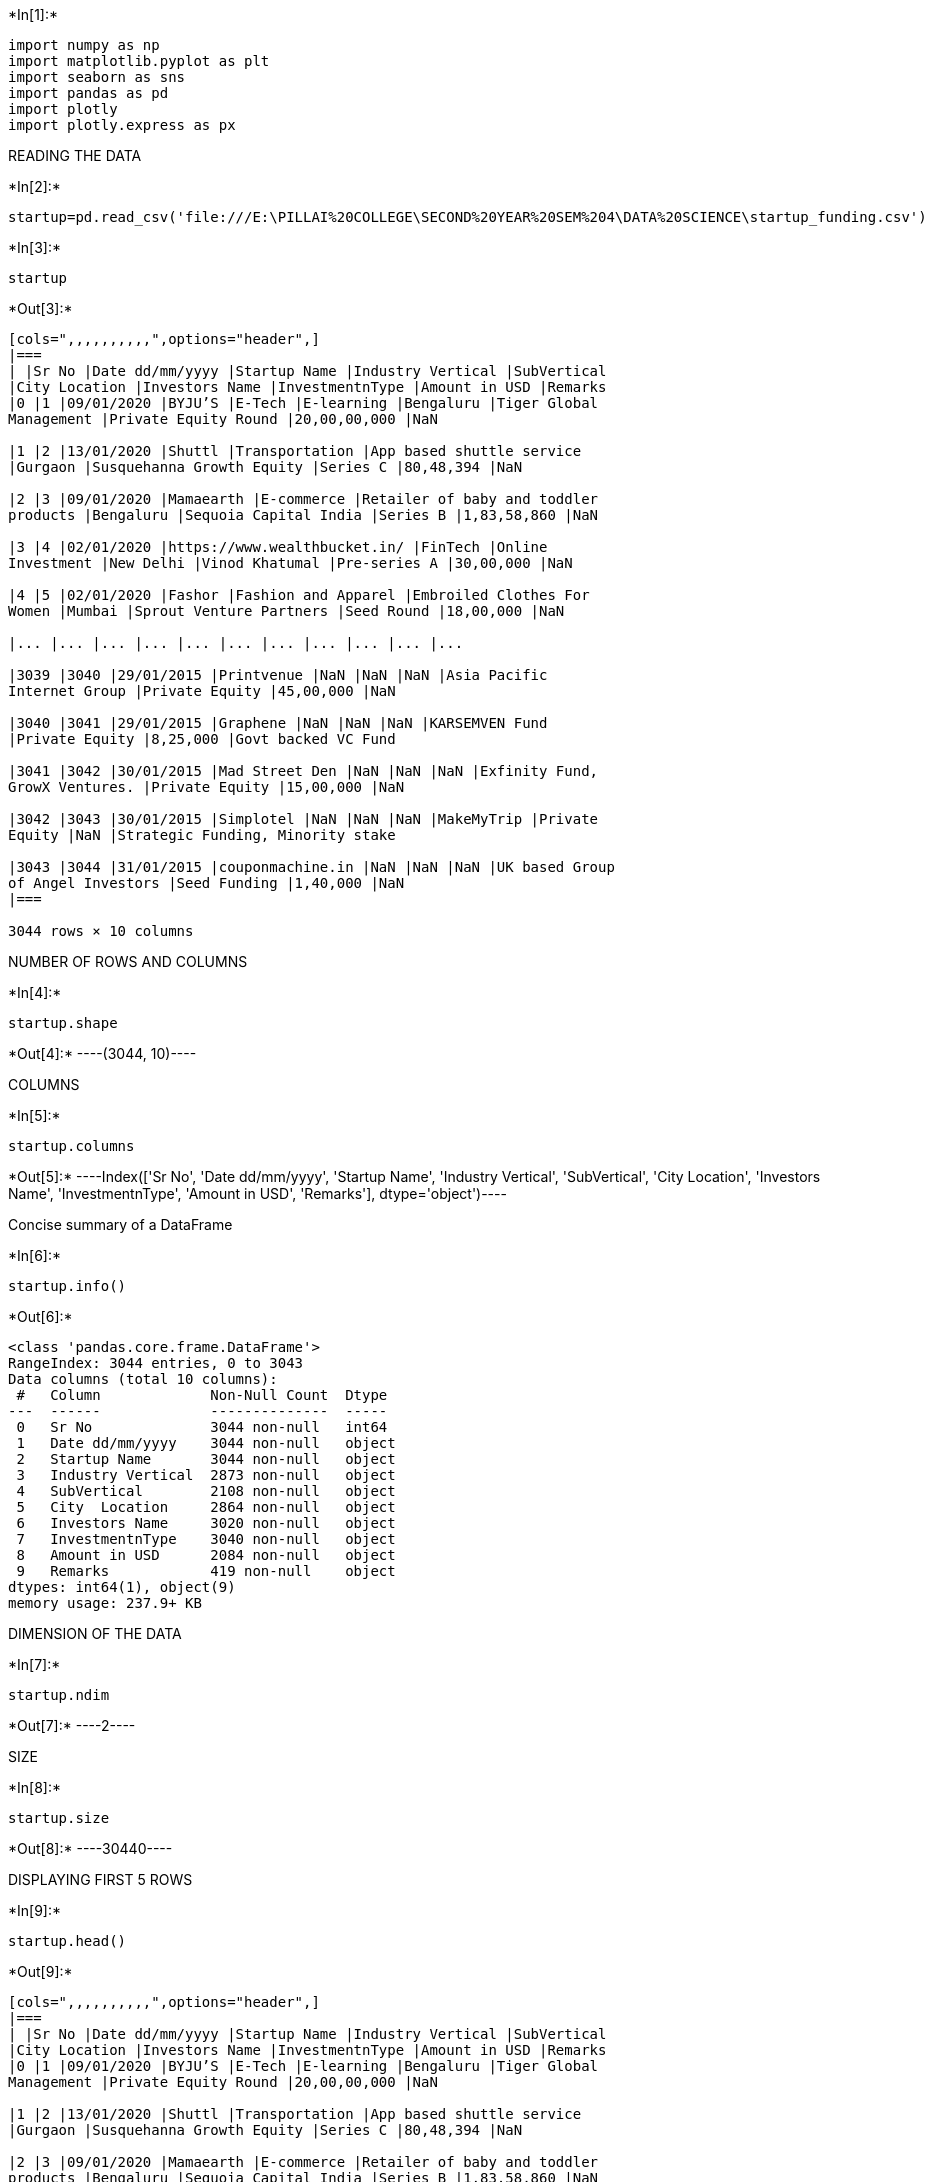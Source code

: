 +*In[1]:*+
[source, ipython3]
----
import numpy as np
import matplotlib.pyplot as plt
import seaborn as sns 
import pandas as pd
import plotly 
import plotly.express as px


----

READING THE DATA


+*In[2]:*+
[source, ipython3]
----
startup=pd.read_csv('file:///E:\PILLAI%20COLLEGE\SECOND%20YEAR%20SEM%204\DATA%20SCIENCE\startup_funding.csv')


----


+*In[3]:*+
[source, ipython3]
----
startup
----


+*Out[3]:*+
----
[cols=",,,,,,,,,,",options="header",]
|===
| |Sr No |Date dd/mm/yyyy |Startup Name |Industry Vertical |SubVertical
|City Location |Investors Name |InvestmentnType |Amount in USD |Remarks
|0 |1 |09/01/2020 |BYJU’S |E-Tech |E-learning |Bengaluru |Tiger Global
Management |Private Equity Round |20,00,00,000 |NaN

|1 |2 |13/01/2020 |Shuttl |Transportation |App based shuttle service
|Gurgaon |Susquehanna Growth Equity |Series C |80,48,394 |NaN

|2 |3 |09/01/2020 |Mamaearth |E-commerce |Retailer of baby and toddler
products |Bengaluru |Sequoia Capital India |Series B |1,83,58,860 |NaN

|3 |4 |02/01/2020 |https://www.wealthbucket.in/ |FinTech |Online
Investment |New Delhi |Vinod Khatumal |Pre-series A |30,00,000 |NaN

|4 |5 |02/01/2020 |Fashor |Fashion and Apparel |Embroiled Clothes For
Women |Mumbai |Sprout Venture Partners |Seed Round |18,00,000 |NaN

|... |... |... |... |... |... |... |... |... |... |...

|3039 |3040 |29/01/2015 |Printvenue |NaN |NaN |NaN |Asia Pacific
Internet Group |Private Equity |45,00,000 |NaN

|3040 |3041 |29/01/2015 |Graphene |NaN |NaN |NaN |KARSEMVEN Fund
|Private Equity |8,25,000 |Govt backed VC Fund

|3041 |3042 |30/01/2015 |Mad Street Den |NaN |NaN |NaN |Exfinity Fund,
GrowX Ventures. |Private Equity |15,00,000 |NaN

|3042 |3043 |30/01/2015 |Simplotel |NaN |NaN |NaN |MakeMyTrip |Private
Equity |NaN |Strategic Funding, Minority stake

|3043 |3044 |31/01/2015 |couponmachine.in |NaN |NaN |NaN |UK based Group
of Angel Investors |Seed Funding |1,40,000 |NaN
|===

3044 rows × 10 columns
----

NUMBER OF ROWS AND COLUMNS


+*In[4]:*+
[source, ipython3]
----
startup.shape
----


+*Out[4]:*+
----(3044, 10)----

COLUMNS


+*In[5]:*+
[source, ipython3]
----
startup.columns
----


+*Out[5]:*+
----Index(['Sr No', 'Date dd/mm/yyyy', 'Startup Name', 'Industry Vertical',
       'SubVertical', 'City  Location', 'Investors Name', 'InvestmentnType',
       'Amount in USD', 'Remarks'],
      dtype='object')----

Concise summary of a DataFrame


+*In[6]:*+
[source, ipython3]
----
startup.info()
----


+*Out[6]:*+
----
<class 'pandas.core.frame.DataFrame'>
RangeIndex: 3044 entries, 0 to 3043
Data columns (total 10 columns):
 #   Column             Non-Null Count  Dtype 
---  ------             --------------  ----- 
 0   Sr No              3044 non-null   int64 
 1   Date dd/mm/yyyy    3044 non-null   object
 2   Startup Name       3044 non-null   object
 3   Industry Vertical  2873 non-null   object
 4   SubVertical        2108 non-null   object
 5   City  Location     2864 non-null   object
 6   Investors Name     3020 non-null   object
 7   InvestmentnType    3040 non-null   object
 8   Amount in USD      2084 non-null   object
 9   Remarks            419 non-null    object
dtypes: int64(1), object(9)
memory usage: 237.9+ KB
----

DIMENSION OF THE DATA


+*In[7]:*+
[source, ipython3]
----
startup.ndim
----


+*Out[7]:*+
----2----

SIZE


+*In[8]:*+
[source, ipython3]
----
startup.size
----


+*Out[8]:*+
----30440----

DISPLAYING FIRST 5 ROWS


+*In[9]:*+
[source, ipython3]
----
startup.head()
----


+*Out[9]:*+
----
[cols=",,,,,,,,,,",options="header",]
|===
| |Sr No |Date dd/mm/yyyy |Startup Name |Industry Vertical |SubVertical
|City Location |Investors Name |InvestmentnType |Amount in USD |Remarks
|0 |1 |09/01/2020 |BYJU’S |E-Tech |E-learning |Bengaluru |Tiger Global
Management |Private Equity Round |20,00,00,000 |NaN

|1 |2 |13/01/2020 |Shuttl |Transportation |App based shuttle service
|Gurgaon |Susquehanna Growth Equity |Series C |80,48,394 |NaN

|2 |3 |09/01/2020 |Mamaearth |E-commerce |Retailer of baby and toddler
products |Bengaluru |Sequoia Capital India |Series B |1,83,58,860 |NaN

|3 |4 |02/01/2020 |https://www.wealthbucket.in/ |FinTech |Online
Investment |New Delhi |Vinod Khatumal |Pre-series A |30,00,000 |NaN

|4 |5 |02/01/2020 |Fashor |Fashion and Apparel |Embroiled Clothes For
Women |Mumbai |Sprout Venture Partners |Seed Round |18,00,000 |NaN
|===
----

DISPLAYING LAST 5 ROWS


+*In[10]:*+
[source, ipython3]
----
startup.tail()
----


+*Out[10]:*+
----
[cols=",,,,,,,,,,",options="header",]
|===
| |Sr No |Date dd/mm/yyyy |Startup Name |Industry Vertical |SubVertical
|City Location |Investors Name |InvestmentnType |Amount in USD |Remarks
|3039 |3040 |29/01/2015 |Printvenue |NaN |NaN |NaN |Asia Pacific
Internet Group |Private Equity |45,00,000 |NaN

|3040 |3041 |29/01/2015 |Graphene |NaN |NaN |NaN |KARSEMVEN Fund
|Private Equity |8,25,000 |Govt backed VC Fund

|3041 |3042 |30/01/2015 |Mad Street Den |NaN |NaN |NaN |Exfinity Fund,
GrowX Ventures. |Private Equity |15,00,000 |NaN

|3042 |3043 |30/01/2015 |Simplotel |NaN |NaN |NaN |MakeMyTrip |Private
Equity |NaN |Strategic Funding, Minority stake

|3043 |3044 |31/01/2015 |couponmachine.in |NaN |NaN |NaN |UK based Group
of Angel Investors |Seed Funding |1,40,000 |NaN
|===
----

DATA CLEANING

CHECKING NULL VALUES IN AMOUNT COLUMN


+*In[11]:*+
[source, ipython3]
----
startup['Amount in USD'].isnull()
----


+*Out[11]:*+
----0       False
1       False
2       False
3       False
4       False
        ...  
3039    False
3040    False
3041    False
3042     True
3043    False
Name: Amount in USD, Length: 3044, dtype: bool----


+*In[12]:*+
[source, ipython3]
----
startup['Amount in USD'].isnull().value_counts()
----


+*Out[12]:*+
----False    2084
True      960
Name: Amount in USD, dtype: int64----

CHECKING TOTAL NULL VALUES IN EVERY COLUMN


+*In[13]:*+
[source, ipython3]
----
startup.isnull().sum()
----


+*Out[13]:*+
----Sr No                   0
Date dd/mm/yyyy         0
Startup Name            0
Industry Vertical     171
SubVertical           936
City  Location        180
Investors Name         24
InvestmentnType         4
Amount in USD         960
Remarks              2625
dtype: int64----

DROPPING COLUMN REMARKS AND SRNO


+*In[14]:*+
[source, ipython3]
----
startup=startup.drop(["Remarks","Sr No"],axis=1)
----


+*In[15]:*+
[source, ipython3]
----
startup=startup.dropna()
----


+*In[ ]:*+
[source, ipython3]
----

----

Converting Amount in USD from string to integer


+*In[16]:*+
[source, ipython3]
----
startup["Amount in USD"]=startup["Amount in USD"].str.replace(",","")
startup["Amount in USD"]=startup["Amount in USD"].str.replace("undisclosed","")
startup["Amount in USD"]=startup["Amount in USD"].str.replace("unknown","")
startup["Amount in USD"]=startup["Amount in USD"].str.replace("unknown","")
startup["Amount in USD"]=startup["Amount in USD"].str.replace("Undisclosed","")
startup["Amount in USD"]=startup["Amount in USD"].str.replace("+","")
----


+*Out[16]:*+
----
<ipython-input-16-c0d6d244e5c8>:6: FutureWarning: The default value of regex will change from True to False in a future version. In addition, single character regular expressions will*not* be treated as literal strings when regex=True.
  startup["Amount in USD"]=startup["Amount in USD"].str.replace("+","")
----


+*In[17]:*+
[source, ipython3]
----
startup["Amount in USD"]=pd.to_numeric(startup["Amount in USD"])
----

FILLING NULL VALUE IN COLUMN Amount in USD WITH AVERAGE VALUE OF COLUMN


+*In[18]:*+
[source, ipython3]
----
startup['Amount in USD'].fillna(startup['Amount in USD'])
----


+*Out[18]:*+
----0       200000000.0
1         8048394.0
2        18358860.0
3         3000000.0
4         1800000.0
           ...     
2098       160000.0
2100       185000.0
2101     17000000.0
2102      5150000.0
2103      1100000.0
Name: Amount in USD, Length: 1406, dtype: float64----


+*In[ ]:*+
[source, ipython3]
----

----


+*In[19]:*+
[source, ipython3]
----
startup['Amount in USD'].isnull().value_counts()
----


+*Out[19]:*+
----False    1399
True        7
Name: Amount in USD, dtype: int64----

SHAPE OF DATASET AFTER DROPPING COLUMN REMARKS AND SRNO


+*In[20]:*+
[source, ipython3]
----
startup.shape
----


+*Out[20]:*+
----(1406, 8)----

viewing some basic statistical details like percentile, mean, std etc


+*In[21]:*+
[source, ipython3]
----
startup.describe()
----


+*Out[21]:*+
----
[cols=",",options="header",]
|===
| |Amount in USD
|count |1.399000e+03
|mean |2.047457e+07
|std |1.419738e+08
|min |1.800000e+04
|25% |5.000000e+05
|50% |2.000000e+06
|75% |8.024197e+06
|max |3.900000e+09
|===
----

VIEWING AMOUNT IN USD COLUMN IN DECREASING AMOUNT


+*In[22]:*+
[source, ipython3]
----
startup=startup.sort_values(by=["Amount in USD"],ascending=False).reset_index()
----


+*In[23]:*+
[source, ipython3]
----
startup=startup.drop(["index"],axis=1)
----


+*In[24]:*+
[source, ipython3]
----
startup.head()
----


+*Out[24]:*+
----
[cols=",,,,,,,,",options="header",]
|===
| |Date dd/mm/yyyy |Startup Name |Industry Vertical |SubVertical |City
Location |Investors Name |InvestmentnType |Amount in USD
|0 |27/08/2019 |Rapido Bike Taxi |Transportation |Bike Taxi |Bengaluru
|Westbridge Capital |Series B |3.900000e+09

|1 |11/08/2017 |Flipkart |eCommerce |Online Marketplace |Bangalore
|Softbank |Private Equity |2.500000e+09

|2 |21/03/2017 |Flipkart |eCommerce |ECommerce Marketplace |Bangalore
|Microsoft, eBay, Tencent Holdings |Private Equity |1.400000e+09

|3 |18/05/2017 |Paytm |ECommerce |Mobile Wallet & ECommerce platform
|Bangalore |SoftBank Group |Private Equity |1.400000e+09

|4 |25/11/2019 |Paytm |FinTech |Mobile Wallet |Noida |Vijay Shekhar
Sharma |Funding Round |1.000000e+09
|===
----

Lets check the funding Range provided by Investors


+*In[25]:*+
[source, ipython3]
----
plt.figure(figsize=(15,8))
sns.set(style="darkgrid")
px.histogram(startup, x="Amount in USD")
----


+*Out[25]:*+
----


[[7d58308e-28ea-4439-8e51-81eed59cec5f]]
<Figure size 1080x576 with 0 Axes>----

The maximum density of fundings provided by invester lies in 0-0.5B and
``Rapido Bike Tax'' is the only startup who has recieved funding of 3.9B


+*In[ ]:*+
[source, ipython3]
----

----

Lets check the startups who has recieved bottom 20 minor fundings


+*In[26]:*+
[source, ipython3]
----
startup=startup.sort_values(by=["Amount in USD"],ascending=True).reset_index()
----


+*In[27]:*+
[source, ipython3]
----
start_botfun=startup[0:20]
----


+*In[28]:*+
[source, ipython3]
----
start_botfun[["Startup Name","Amount in USD"]]
----


+*Out[28]:*+
----
[cols=",,",options="header",]
|===
| |Startup Name |Amount in USD
|0 |Maptags |18000.0
|1 |Cloudrino |22500.0
|2 |SoundSurround |22500.0
|3 |Gamooz |22500.0
|4 |Strike |22500.0
|5 |Newspatrolling |25000.0
|6 |VST Travels |27000.0
|7 |Woodpie |30000.0
|8 |Book Servicing |30000.0
|9 |Perfumery |30000.0
|10 |goSporto |30000.0
|11 |Styledotme |37000.0
|12 |ERA |39000.0
|13 |Wefly Indoor Skydiving |40000.0
|14 |Moodoo |40000.0
|15 |Blood n Care |40000.0
|16 |Vebbler |40000.0
|17 |imedilane |40000.0
|18 |Leopetra |40000.0
|19 |Edurev |40000.0
|===
----


+*In[29]:*+
[source, ipython3]
----
plt.figure(figsize=(15,8))
sns.set(style="darkgrid")
sns.barplot(data=start_botfun,y="Startup Name",x="Amount in USD",palette="ch:s=.25,rot=-.25")
----


+*Out[29]:*+
----<AxesSubplot:xlabel='Amount in USD', ylabel='Startup Name'>
![png](output_51_1.png)
----

Startups like Maptags, Cloudrino, SoundSurround have received Lowest
fundings

Lets check the startups who has recieved top 20 major fundings


+*In[30]:*+
[source, ipython3]
----
startup=startup.sort_values(by=["Amount in USD"],ascending=False).reset_index()
----


+*In[31]:*+
[source, ipython3]
----
startup.head()
----


+*Out[31]:*+
----
[cols=",,,,,,,,,,",options="header",]
|===
| |level_0 |index |Date dd/mm/yyyy |Startup Name |Industry Vertical
|SubVertical |City Location |Investors Name |InvestmentnType |Amount in
USD
|0 |1398 |0 |27/08/2019 |Rapido Bike Taxi |Transportation |Bike Taxi
|Bengaluru |Westbridge Capital |Series B |3.900000e+09

|1 |1397 |1 |11/08/2017 |Flipkart |eCommerce |Online Marketplace
|Bangalore |Softbank |Private Equity |2.500000e+09

|2 |1396 |2 |21/03/2017 |Flipkart |eCommerce |ECommerce Marketplace
|Bangalore |Microsoft, eBay, Tencent Holdings |Private Equity
|1.400000e+09

|3 |1395 |3 |18/05/2017 |Paytm |ECommerce |Mobile Wallet & ECommerce
platform |Bangalore |SoftBank Group |Private Equity |1.400000e+09

|4 |1394 |4 |25/11/2019 |Paytm |FinTech |Mobile Wallet |Noida |Vijay
Shekhar Sharma |Funding Round |1.000000e+09
|===
----


+*In[32]:*+
[source, ipython3]
----
start_topfun=startup[0:20]
----


+*In[33]:*+
[source, ipython3]
----
plt.figure(figsize=(15,8))
sns.set(style="darkgrid")
sns.barplot(data=start_topfun,y="Startup Name",x="Amount in USD",palette="ch:s=.25,rot=-.25")
----


+*Out[33]:*+
----<AxesSubplot:xlabel='Amount in USD', ylabel='Startup Name'>
![png](output_57_1.png)
----

Startups like Rapido bike taxi, Flipkart, Udaan and Paytm have received
major fundings

Lets check what type of Investment are the investor really intrested in


+*In[34]:*+
[source, ipython3]
----
startup["InvestmentnType"]=startup["InvestmentnType"].str.replace("Seed/ Angel Funding","Seed / Angel Funding")
startup["InvestmentnType"]=startup["InvestmentnType"].str.replace("Seed/Angel Funding","Seed / Angel Funding")
startup["InvestmentnType"]=startup["InvestmentnType"].str.replace("Angel / Seed Funding","Seed / Angel Funding")
startup["InvestmentnType"]=startup["InvestmentnType"].str.replace("Seed / Angle Funding","Seed / Angel Funding")
startup["InvestmentnType"]=startup["InvestmentnType"].str.replace("pre-Series A","Pre-Series A")
startup["InvestmentnType"]=startup["InvestmentnType"].str.replace("Pre-series A","Pre-Series A")
----


+*In[35]:*+
[source, ipython3]
----
start_INtype=startup["InvestmentnType"].value_counts()[0:20].reset_index()
----


+*In[36]:*+
[source, ipython3]
----
start_INtype
----


+*Out[36]:*+
----
[cols=",,",options="header",]
|===
| |index |InvestmentnType
|0 |Private Equity |718
|1 |Seed Funding |439
|2 |Seed / Angel Funding |100
|3 |Series A |24
|4 |Debt Funding |22
|5 |Series B |20
|6 |Series C |14
|7 |Series D |12
|8 |Seed Round |7
|9 |Pre-Series A |7
|10 |Private Equity Round |4
|11 |Seed |4
|12 |Series E |2
|13 |Corporate Round |2
|14 |Venture Round |2
|15 |Equity |2
|16 |Series F |2
|17 |Venture - Series Unknown |1
|18 |Mezzanine |1
|19 |Series J |1
|===
----


+*In[37]:*+
[source, ipython3]
----
plt.figure(figsize=(15,12))
sns.set(style="darkgrid")
sns.barplot(data=start_INtype,y="index",x="InvestmentnType",palette="ch:s=.25,rot=-.25")
plt.title("Investment Type in which Investor are really intrested")
plt.xlabel("count")
plt.ylabel("Investment Type")
plt.show()
plt.figure(figsize=(15,12))
plt.pie(start_INtype["InvestmentnType"][0:7],labels=start_INtype["index"][0:7],autopct="%0.1f%%")
plt.show()
----


+*Out[37]:*+
----
![png](output_63_0.png)

![png](output_63_1.png)
----

Maximum investor are intrested in Private equity, Seed funding and Seed
/ Angel Funding as their Investment Type

Lets check the Industry Vertical in which investor are intrested


+*In[38]:*+
[source, ipython3]
----
start_indver=startup["Industry Vertical"].value_counts().reset_index()[0:10]
----


+*In[39]:*+
[source, ipython3]
----
start_indver
----


+*Out[39]:*+
----
[cols=",,",options="header",]
|===
| |index |Industry Vertical
|0 |Consumer Internet |582
|1 |Technology |309
|2 |eCommerce |125
|3 |Finance |53
|4 |Healthcare |43
|5 |ECommerce |37
|6 |E-Commerce |24
|7 |Logistics |23
|8 |Education |18
|9 |Food & Beverage |15
|===
----


+*In[40]:*+
[source, ipython3]
----
plt.figure(figsize=(15,12))
sns.set(style="darkgrid")
sns.barplot(data=start_indver,y="index",x="Industry Vertical",palette="ch:s=.25,rot=-.25")
plt.title("Investment wrt Industry Vertical")
plt.xlabel(" Times Investment done")
plt.ylabel("Industry Vertical")
----


+*Out[40]:*+
----Text(0, 0.5, 'Industry Vertical')
![png](output_68_1.png)
----

Investor have been funding Consumer Internet and Technology


+*In[41]:*+
[source, ipython3]
----
startup['Investors Name'][startup['Investors Name'] == 'Undisclosed investors'] = 'Undisclosed Investors'
startup['Investors Name'][startup['Investors Name'] == 'undisclosed Investors'] = 'Undisclosed Investors'
startup['Investors Name'][startup['Investors Name'] == 'undisclosed investors'] = 'Undisclosed Investors'
startup['Investors Name'][startup['Investors Name'] == 'Undisclosed investor'] = 'Undisclosed Investors'
startup['Investors Name'][startup['Investors Name'] == 'Undisclosed Investor'] = 'Undisclosed Investors'
startup['Investors Name'][startup['Investors Name'] == 'Undisclosed'] = 'Undisclosed Investors'
----


+*Out[41]:*+
----
<ipython-input-41-d577aae03235>:1: SettingWithCopyWarning:


A value is trying to be set on a copy of a slice from a DataFrame

See the caveats in the documentation: https://pandas.pydata.org/pandas-docs/stable/user_guide/indexing.html#returning-a-view-versus-a-copy

<ipython-input-41-d577aae03235>:2: SettingWithCopyWarning:


A value is trying to be set on a copy of a slice from a DataFrame

See the caveats in the documentation: https://pandas.pydata.org/pandas-docs/stable/user_guide/indexing.html#returning-a-view-versus-a-copy

<ipython-input-41-d577aae03235>:3: SettingWithCopyWarning:


A value is trying to be set on a copy of a slice from a DataFrame

See the caveats in the documentation: https://pandas.pydata.org/pandas-docs/stable/user_guide/indexing.html#returning-a-view-versus-a-copy

<ipython-input-41-d577aae03235>:4: SettingWithCopyWarning:


A value is trying to be set on a copy of a slice from a DataFrame

See the caveats in the documentation: https://pandas.pydata.org/pandas-docs/stable/user_guide/indexing.html#returning-a-view-versus-a-copy

<ipython-input-41-d577aae03235>:5: SettingWithCopyWarning:


A value is trying to be set on a copy of a slice from a DataFrame

See the caveats in the documentation: https://pandas.pydata.org/pandas-docs/stable/user_guide/indexing.html#returning-a-view-versus-a-copy

<ipython-input-41-d577aae03235>:6: SettingWithCopyWarning:


A value is trying to be set on a copy of a slice from a DataFrame

See the caveats in the documentation: https://pandas.pydata.org/pandas-docs/stable/user_guide/indexing.html#returning-a-view-versus-a-copy

----


+*In[42]:*+
[source, ipython3]
----
startup.head()
----


+*Out[42]:*+
----
[cols=",,,,,,,,,,",options="header",]
|===
| |level_0 |index |Date dd/mm/yyyy |Startup Name |Industry Vertical
|SubVertical |City Location |Investors Name |InvestmentnType |Amount in
USD
|0 |1398 |0 |27/08/2019 |Rapido Bike Taxi |Transportation |Bike Taxi
|Bengaluru |Westbridge Capital |Series B |3.900000e+09

|1 |1397 |1 |11/08/2017 |Flipkart |eCommerce |Online Marketplace
|Bangalore |Softbank |Private Equity |2.500000e+09

|2 |1396 |2 |21/03/2017 |Flipkart |eCommerce |ECommerce Marketplace
|Bangalore |Microsoft, eBay, Tencent Holdings |Private Equity
|1.400000e+09

|3 |1395 |3 |18/05/2017 |Paytm |ECommerce |Mobile Wallet & ECommerce
platform |Bangalore |SoftBank Group |Private Equity |1.400000e+09

|4 |1394 |4 |25/11/2019 |Paytm |FinTech |Mobile Wallet |Noida |Vijay
Shekhar Sharma |Funding Round |1.000000e+09
|===
----


+*In[43]:*+
[source, ipython3]
----
start_un=startup[startup["Investors Name"]!="Undisclosed Investors"]
----


+*In[44]:*+
[source, ipython3]
----
start_inves=start_un["Investors Name"].value_counts()[0:10].reset_index()
----

Now lets check who are the top 20 investors excluding the Undisclosed
Investor


+*In[45]:*+
[source, ipython3]
----
start_inves

----


+*Out[45]:*+
----
[cols=",,",options="header",]
|===
| |index |Investors Name
|0 |Kalaari Capital |9
|1 |Brand Capital |8
|2 |Trifecta Capital |8
|3 |Info Edge (India) Ltd |8
|4 |Venture Catalysts |7
|5 |Indian Angel Network |7
|6 |Accel Partners |7
|7 |The Chennai Angels |5
|8 |Tiger Global Management |5
|9 |IFMR Capital |4
|===
----


+*In[46]:*+
[source, ipython3]
----
plt.figure(figsize=(15,12))
sns.set(style="darkgrid")
sns.barplot(data=start_inves,y="index",x="Investors Name",palette="ch:s=.25,rot=-.25")
plt.title(" Top 20 Investors")
plt.xlabel("count")
plt.ylabel("Investors Name")
----


+*Out[46]:*+
----Text(0, 0.5, 'Investors Name')
![png](output_76_1.png)
----

Now lets check who are the top 20 investors including the Undisclosed
Investor


+*In[47]:*+
[source, ipython3]
----
start_invun=startup["Investors Name"].value_counts()[0:10].reset_index()
----


+*In[48]:*+
[source, ipython3]
----
start_invun
----


+*Out[48]:*+
----
[cols=",,",options="header",]
|===
| |index |Investors Name
|0 |Undisclosed Investors |72
|1 |Kalaari Capital |9
|2 |Info Edge (India) Ltd |8
|3 |Trifecta Capital |8
|4 |Brand Capital |8
|5 |Venture Catalysts |7
|6 |Indian Angel Network |7
|7 |Accel Partners |7
|8 |The Chennai Angels |5
|9 |Tiger Global Management |5
|===
----


+*In[49]:*+
[source, ipython3]
----
plt.figure(figsize=(15,12))
sns.set(style="darkgrid")
sns.barplot(data=start_invun,y="index",x="Investors Name",palette="ch:s=.25,rot=-.25")
plt.title(" Top 20 Investors(including the Undisclosed Investor)")
plt.xlabel("count")
plt.ylabel("Investors Name")
----


+*Out[49]:*+
----Text(0, 0.5, 'Investors Name')
![png](output_80_1.png)
----

#In which city are the highest number of startups located

removes null values from entire dataset (column city ,location)


+*In[50]:*+
[source, ipython3]
----
data_cities=startup.dropna(how="any",axis=0,subset=['City  Location'])
data_cities.shape
----


+*Out[50]:*+
----(1406, 10)----


+*In[51]:*+
[source, ipython3]
----
data_cities_sum=pd.DataFrame(data_cities.groupby(['City  Location']).sum()["Amount in USD"])
data_cities_sum['% Investements']=((data_cities_sum['Amount in USD']/data_cities_sum['Amount in USD'].sum())*100).round(2)
data_cities_sum=data_cities_sum.reset_index().sort_values(by='% Investements',ascending=False)
----


+*In[52]:*+
[source, ipython3]
----
Top_10 = data_cities_sum[['City  Location','% Investements']][0:10]
Top_10.loc[len(Top_10.index)] = ['Others', 100-(data_cities_sum['% Investements'][0:10]).sum()] 
Top_10=Top_10.sort_values(by='% Investements',ascending=False)
----


+*In[53]:*+
[source, ipython3]
----
plt.figure(figsize=(6,6))
plt.title("Distribution of Investments by City")
colors1 = ['#191970','#001CF0','#0038E2','#0055D4','#0071C6','#008DB8','#00AAAA','#00C69C','#00E28E','#00FF80','#4EF4D1']
colors=['#234753','#215861','#206A6B','#247D73','#318F77','#46A178','#60B276','#7EC372','#A0D36E','#C6E16A','#EFEE69']
plt.axis("equal")
g3=plt.pie(Top_10['% Investements'],labels=Top_10['City  Location'],colors=colors,autopct='%0.0f%%',
           shadow=True,explode=[0, 0, 0, 0, 0.1, 0.2,0.3,0.3,0.4,0.5,0.6])

plt.show()
----


+*Out[53]:*+
----
![png](output_86_0.png)
----

#How is the funding ecosystem evolving with time ?

#Converting date to datetime and extracting month and year values


+*In[ ]:*+
[source, ipython3]
----

----


+*In[54]:*+
[source, ipython3]
----
startup["Date dd/mm/yyyy"]=startup["Date dd/mm/yyyy"].str.replace("05/072018","05/07/2018")
startup["Date dd/mm/yyyy"]=startup["Date dd/mm/yyyy"].str.replace("01/07/015","01/07/2015")
startup["Date dd/mm/yyyy"]=startup["Date dd/mm/yyyy"].str.replace("010/7/2015","01/07/2015")
startup["Date dd/mm/yyyy"]=startup["Date dd/mm/yyyy"].str.replace("12/05.2015","12/05/2015")
startup["Date dd/mm/yyyy"]=startup["Date dd/mm/yyyy"].str.replace("13/04.2015","13/04/2015")
startup["Date dd/mm/yyyy"]=startup["Date dd/mm/yyyy"].str.replace("15/01.2015","15/01/2015")
startup["Date dd/mm/yyyy"]=startup["Date dd/mm/yyyy"].str.replace("22/01//2015","22/01/2015")
----


+*Out[54]:*+
----
<ipython-input-54-d0b3acffed3c>:4: FutureWarning:

The default value of regex will change from True to False in a future version.

<ipython-input-54-d0b3acffed3c>:5: FutureWarning:

The default value of regex will change from True to False in a future version.

<ipython-input-54-d0b3acffed3c>:6: FutureWarning:

The default value of regex will change from True to False in a future version.

----


+*In[55]:*+
[source, ipython3]
----
startup['Date dd/mm/yyyy']=pd.to_datetime(startup['Date dd/mm/yyyy'])
----


+*In[56]:*+
[source, ipython3]
----
startup['Year']=startup['Date dd/mm/yyyy'].dt.year
startup['Month']=startup['Date dd/mm/yyyy'].dt.month
----


+*In[57]:*+
[source, ipython3]
----
startup['YearMonth']=startup['Year']*100+startup['Month']
----


+*In[58]:*+
[source, ipython3]
----
data_time=startup[['Date dd/mm/yyyy','YearMonth','City  Location','Amount in USD']]
data_time=data_time.dropna(how="any",axis=0,subset=['City  Location'])
----


+*In[59]:*+
[source, ipython3]
----
data_time=pd.DataFrame(data_time[['YearMonth','City  Location']].value_counts()).reset_index().sort_values(by=['City  Location','YearMonth'],ascending=True)
----


+*In[60]:*+
[source, ipython3]
----
data_time=data_time[data_time['City  Location'].isin(['Bengaluru','Mumbai','New Delhi','Gurgaon','Noida'])]
----


+*In[61]:*+
[source, ipython3]
----
data_time.columns=['YearMonth','City  Location','Count']
----

catplot: relationship between numerical variable and one or more
categorical variables


+*In[62]:*+
[source, ipython3]
----
color3=['#50F9F1','#6AE5A8','#96C96A','#B7AA47','#C78845']
sns.set_palette(sns.color_palette(color3))
g5=sns.catplot(data=data_time,x='YearMonth',y='Count',hue='City  Location',kind="point",height=5, aspect=3.0)
g5.set(title='Evolution of funding investments in Top cities')
plt.xticks(rotation=90)
plt.show()
----


+*Out[62]:*+
----
![png](output_99_0.png)
----


+*In[ ]:*+
[source, ipython3]
----

----

Number of funding per month in decreasing order


+*In[63]:*+
[source, ipython3]
----
startup["yearmonth"] = (pd.to_datetime(startup['Date dd/mm/yyyy'],
         format='%d/%m/%Y').dt.year*100)+(pd.to_datetime(startup['Date dd/mm/yyyy'],format='%d/%m/%Y').dt.month)


temp = startup['yearmonth'].value_counts().sort_values(ascending = False).head(10)
print("Number of funding per month in decreasing order(Top 10)\n",temp)
year_month = startup['yearmonth'].value_counts()

# lets plot the data
plt.rcParams['figure.figsize'] = (15, 7)
sns.barplot(year_month.index, year_month.values, palette = 'copper')
plt.xticks(rotation = 90)
plt.xlabel('Year-Month of transaction', fontsize=12)
plt.ylabel('Number of fundings made', fontsize=12)
plt.title("Year-Month Distribution", fontsize=16)
plt.show()
----


+*Out[63]:*+
----
Number of funding per month in decreasing order(Top 10)
 201606    59
201604    57
201608    56
201601    50
201706    50
201610    49
201607    48
201603    47
201611    47
201612    47
Name: yearmonth, dtype: int64

C:\ProgramData\Anaconda3\lib\site-packages\seaborn\_decorators.py:36: FutureWarning:

Pass the following variables as keyword args: x, y. From version 0.12, the only valid positional argument will be `data`, and passing other arguments without an explicit keyword will result in an error or misinterpretation.


![png](output_102_2.png)
----

average funding


+*In[64]:*+
[source, ipython3]
----
print("On Average indian startups got funding of : ", startup["Amount in USD"].dropna().sort_values().mean())
----


+*Out[64]:*+
----
On Average indian startups got funding of :  20474571.147248033
----

== lets check the Maximum funding of a startup


+*In[65]:*+
[source, ipython3]
----

print("Maximum funding to a Startups is : ", startup["Amount in USD"].dropna().sort_values().max())
----


+*Out[65]:*+
----
Maximum funding to a Startups is :  3900000000.0
----

== lets check the no. of funding each startsup got


+*In[66]:*+
[source, ipython3]
----


print("Total startups funded : ", len(startup["Startup Name"].unique()))
print(startup["Startup Name"].value_counts().head(10))
StartupName = startup['Startup Name'].value_counts().head(20)

# lets plot the data
plt.rcParams['figure.figsize'] = (8, 6)
sns.barplot(x = StartupName.index, y = StartupName.values, alpha=0.9, palette = 'Dark2')
plt.xticks(rotation='vertical')
plt.ylabel('Number of fundings made', fontsize=12)
plt.xlabel('Startup Name', fontsize=12)
plt.title("Number of fundings Startups Have", fontsize=16)
plt.show()
----


+*Out[66]:*+
----
Total startups funded :  1202
Swiggy           5
Ola Cabs         5
Paytm            4
Uniphore         4
Medinfi          4
Udaan            4
Magicpin         4
Capital Float    4
Meesho           4
Toppr            4
Name: Startup Name, dtype: int64

![png](output_108_1.png)
----

number of occurrences of Industry Vertical based on a Investmentntype of
category.


+*In[67]:*+
[source, ipython3]
----
ax = sns.countplot(x="Industry Vertical", hue="InvestmentnType",data=startup.value_counts().head(11).reset_index())
----


+*Out[67]:*+
----
![png](output_110_0.png)
----


+*In[ ]:*+
[source, ipython3]
----

----


+*In[68]:*+
[source, ipython3]
----
pivot = startup.value_counts().head(11).reset_index().pivot_table(
    index=["Industry Vertical"],
    columns=["InvestmentnType"],
    values="Amount in USD",
    aggfunc=np.average)
p=sns.heatmap(pivot)
p.set_title("Understanding Investment Type  per Industry Vertical and Amount in USD",fontsize=25)

plt.tick_params(axis='both',labelsize=15,pad=10)
plt.xlabel('InvestmentnType',fontsize=18)
plt.ylabel('Industry Vertical',fontsize=18)


----


+*Out[68]:*+
----Text(48.453125, 0.5, 'Industry Vertical')
![png](output_112_1.png)
----


+*In[ ]:*+
[source, ipython3]
----

----


+*In[ ]:*+
[source, ipython3]
----

----


+*In[ ]:*+
[source, ipython3]
----

----


+*In[ ]:*+
[source, ipython3]
----

----


+*In[ ]:*+
[source, ipython3]
----

----


+*In[ ]:*+
[source, ipython3]
----

----


+*In[ ]:*+
[source, ipython3]
----

----


+*In[ ]:*+
[source, ipython3]
----

----


+*In[ ]:*+
[source, ipython3]
----

----


+*In[ ]:*+
[source, ipython3]
----

----


+*In[ ]:*+
[source, ipython3]
----

----


+*In[ ]:*+
[source, ipython3]
----

----


+*In[ ]:*+
[source, ipython3]
----

----


+*In[ ]:*+
[source, ipython3]
----

----


+*In[ ]:*+
[source, ipython3]
----

----


+*In[ ]:*+
[source, ipython3]
----

----


+*In[ ]:*+
[source, ipython3]
----

----
